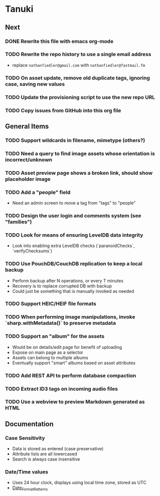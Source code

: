 * Tanuki
** Next
*** DONE Rewrite this file with emacs org-mode
*** TODO Rewrite the repo history to use a single email address
- replace =nathanfiedler@gmail.com= with =nathanfiedler@fastmail.fm=
*** TODO On asset update, remove old duplicate tags, ignoring case, saving new values
*** TODO Update the provisioning script to use the new repo URL
*** TODO Copy issues from GitHub into this org file

** General Items
*** TODO Support wildcards in filename, mimetype (others?)
*** TODO Need a query to find image assets whose orientation is incorrect/unknown
*** TODO Asset preview page shows a broken link, should show placeholder image
*** TODO Add a "people" field
- Need an admin screen to move a tag from "tags" to "people"
*** TODO Design the user login and comments system (see "families")
*** TODO Look for means of ensuring LevelDB data integrity
- Look into enabling extra LevelDB checks (`paranoidChecks`, `verifyChecksums`)
*** TODO Use PouchDB/CouchDB replication to keep a local backup
- Perform backup after N operations, or every T minutes
- Recovery is to replace corrupted DB with backup
- Could just be something that is manually invoked as needed
*** TODO Support HEIC/HEIF file formats
*** TODO When performing image manipulations, invoke `sharp.withMetadata()` to preserve metadata
*** TODO Support an "album" for the assets
- Would be on details/edit page for benefit of uploading
- Expose on main page as a selector
- Assets can belong to multiple albums
- Eventually support "smart" albums based on asset attributes
*** TODO Add REST API to perform database compaction
*** TODO Extract ID3 tags on incoming audio files
*** TODO Use a webview to preview Markdown generated as HTML

** Documentation

*** Case Sensitivity
- Data is stored as entered (case preservative)
- Attribute lists are all lowercased
- Search is always case insensitive

*** Date/Time values
- Uses 24 hour clock, displays using local time zone, stored as UTC
- [[http://www.unicode.org/reports/tr35/tr35-43/tr35-dates.html#Date_Format_Patterns][Date_Format_Patterns]]
